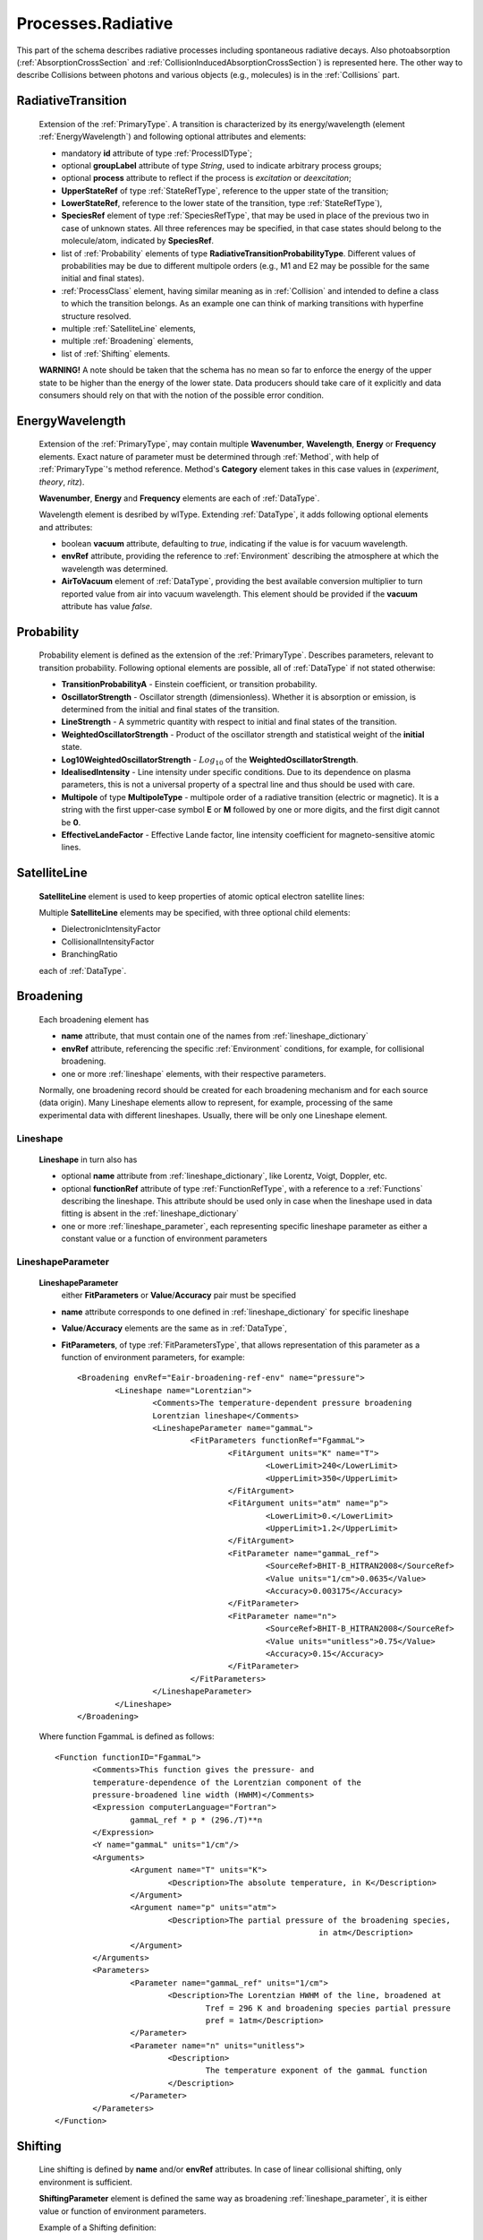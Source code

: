 .. _Radiative:

Processes.Radiative
======================

This part of the schema describes radiative processes including spontaneous
radiative decays. Also photoabsorption (:ref:`AbsorptionCrossSection` 
and :ref:`CollisionInducedAbsorptionCrossSection`) is represented here.
The other way to describe Collisions between photons and various objects (e.g.,
molecules) is in the :ref:`Collisions` part.

.. image:: images/radiative/Radiative.png


.. _RadiativeTransition:

RadiativeTransition
--------------------------

	.. image:: images/radiative/RadTrans.png

	Extension of the :ref:`PrimaryType`. A transition is characterized by its
	energy/wavelength (element :ref:`EnergyWavelength`) and following optional attributes and elements:
	
	*	mandatory **id** attribute of type :ref:`ProcessIDType`;
	*	optional **groupLabel** attribute of type *String*, used to indicate arbitrary process groups;
	*	optional **process** attribute to reflect if the process is *excitation* or *deexcitation*;
	*	**UpperStateRef** of type :ref:`StateRefType`, reference to the upper state of the transition;
	*	**LowerStateRef**, reference to the lower state of the transition, type :ref:`StateRefType`),
	*	**SpeciesRef** element of type :ref:`SpeciesRefType`, that may be used in place of the previous two
		in case of unknown states. All three references may be specified, in that case states should belong
		to the molecule/atom, indicated by **SpeciesRef**.
	*	list of :ref:`Probability` elements of type **RadiativeTransitionProbabilityType**.
		Different values of probabilities may be due to different multipole orders
		(e.g., M1 and E2 may be possible for the same initial and final states).
	*       :ref:`ProcessClass` element, having similar meaning as in :ref:`Collision` and intended to define
	        a class to which the transition belongs. As an example one can think of marking transitions with 
	        hyperfine structure resolved.
	*	multiple :ref:`SatelliteLine` elements,
	*	multiple :ref:`Broadening` elements,
	*	list of :ref:`Shifting` elements.

	
	**WARNING!** A note should be taken that the schema has no mean so far to enforce 
	the energy of the upper state to be higher than the energy of the lower state. 
	Data producers should take care of it explicitly 
	and data consumers should rely on that with the notion of the possible error condition.

.. _EnergyWavelength:

EnergyWavelength
-------------------

	.. image:: images/radiative/EnergyWavelength.png
	
	Extension of the :ref:`PrimaryType`, may contain multiple **Wavenumber**, **Wavelength**, **Energy** 
	or **Frequency** elements. Exact nature of parameter must be determined through 
	:ref:`Method`, with help of :ref:`PrimaryType`'s method reference. 
	Method's **Category** element takes in this
	case values in (*experiment*, *theory*, *ritz*).
	
	**Wavenumber**, **Energy** and **Frequency** elements are each of :ref:`DataType`.
	
	Wavelength element is desribed by wlType. Extending :ref:`DataType`, 
	it adds following optional elements and attributes:
	
        *       boolean **vacuum** attribute, defaulting to *true*, indicating if the value is for vacuum wavelength.
        
        *       **envRef** attribute, providing the reference to :ref:`Environment` describing the atmosphere at which the
                wavelength was determined.
        
        *       **AirToVacuum** element of :ref:`DataType`, providing the best available conversion multiplier to turn 
                reported value from air into vacuum wavelength.
                This element should be provided if the **vacuum** attribute has value *false*.
                
        .. image:: images/radiative/Wavelength.png
        

.. _Probability:

Probability
-------------

	.. image:: images/radiative/Probability.png

	Probability element is defined as the extension of the :ref:`PrimaryType`. 
	Describes parameters, relevant to transition probability.
	Following optional elements are possible, all of :ref:`DataType` if not stated otherwise:
	
	*	**TransitionProbabilityA** - Einstein coefficient, or transition probability.
	*	**OscillatorStrength** - Oscillator strength (dimensionless). Whether it is absorption or emission, is
		determined from the initial and final states of the transition.
	*	**LineStrength** - A symmetric quantity with respect to initial and final states of the
		transition.
	*	**WeightedOscillatorStrength** - Product of the oscillator strength and statistical weight of the **initial**
		state.
	*	**Log10WeightedOscillatorStrength** - :math:`Log_{10}` of the **WeightedOscillatorStrength**.
	*	**IdealisedIntensity** - Line intensity under specific conditions. Due to its dependence on plasma
		parameters, this is not a universal property of a spectral line and thus
		should be used with care.
	*	**Multipole** of type **MultipoleType** - multipole order of a radiative transition (electric or magnetic). 
		It is a string with the first upper-case symbol **E** or **M** followed by one or more digits, 
		and the first digit cannot be **0**.
	*	**EffectiveLandeFactor** - Effective Lande factor, line intensity coefficient for magneto-sensitive atomic lines.

	
	


.. _SatelliteLine:

SatelliteLine
---------------
	
	**SatelliteLine** element is used to keep properties of atomic optical electron satellite lines:
	
	.. image:: images/radiative/SatelliteLine.png
	
	Multiple **SatelliteLine** elements may be specified, with three optional child elements:
	
	*	DielectronicIntensityFactor
	*	CollisionalIntensityFactor
	*	BranchingRatio
	
	each of :ref:`DataType`.


.. _Broadening:

Broadening
-----------------

	.. image:: images/radiative/Broadening.png
		:alt:	Broadening element
	
	Each broadening element has 
	
	-	**name** attribute, that must contain one of the names from :ref:`lineshape_dictionary`
	
	-	**envRef** attribute, referencing the specific :ref:`Environment` conditions, 
		for example, for collisional broadening.
	
	-	one or more :ref:`lineshape` elements, with their respective parameters.
	
	Normally, one broadening record should be created for each broadening mechanism 
	and for each source (data origin).
	Many Lineshape elements allow to represent, for example, 
	processing of the same experimental data with different lineshapes. 
	Usually, there will be only one Lineshape element.
	
.. _lineshape:

Lineshape
```````````````````	
	.. image:: images/radiative/LineShape.png
		:alt:	Lineshape element exploded
	
	**Lineshape** in turn also has 
	
	-	optional **name** attribute from :ref:`lineshape_dictionary`, like Lorentz, Voigt, Doppler, etc.
	
	-	optional **functionRef** attribute of type :ref:`FunctionRefType`, with a reference to a :ref:`Functions`
		describing the lineshape. This attribute should be used only in case when the lineshape 
		used in data fitting is absent in the :ref:`lineshape_dictionary`
	
	-	one or more :ref:`lineshape_parameter`, each representing specific lineshape parameter 
		as either a constant value or a function of environment parameters
	
.. _lineshape_parameter:

LineshapeParameter
```````````````````````
	
	.. image:: images/radiative/LineShapeParameter.png
		:alt:	LineshapeParameter element exploded
	
	**LineshapeParameter**
		either **FitParameters** or **Value**/**Accuracy** pair must be specified
	
	- **name** attribute corresponds to one defined in :ref:`lineshape_dictionary` for specific lineshape
	
	- **Value**/**Accuracy** elements are the same as in :ref:`DataType`,
	
	- **FitParameters**, of type :ref:`FitParametersType`, that allows representation of this parameter as a function of environment parameters, for example::
	
		<Broadening envRef="Eair-broadening-ref-env" name="pressure">
			<Lineshape name="Lorentzian">
				<Comments>The temperature-dependent pressure broadening 
				Lorentzian lineshape</Comments>
				<LineshapeParameter name="gammaL">
					<FitParameters functionRef="FgammaL">
						<FitArgument units="K" name="T">
							<LowerLimit>240</LowerLimit>
							<UpperLimit>350</UpperLimit>
						</FitArgument>
						<FitArgument units="atm" name="p">
							<LowerLimit>0.</LowerLimit>
							<UpperLimit>1.2</UpperLimit>
						</FitArgument>
						<FitParameter name="gammaL_ref">
							<SourceRef>BHIT-B_HITRAN2008</SourceRef>
							<Value units="1/cm">0.0635</Value>
							<Accuracy>0.003175</Accuracy>
						</FitParameter>
						<FitParameter name="n">
							<SourceRef>BHIT-B_HITRAN2008</SourceRef>
							<Value units="unitless">0.75</Value>
							<Accuracy>0.15</Accuracy>
						</FitParameter>
					</FitParameters>
				</LineshapeParameter>
			</Lineshape>
		</Broadening>
	
	Where function FgammaL is defined as follows::
	
		<Function functionID="FgammaL">
			<Comments>This function gives the pressure- and 
			temperature-dependence of the Lorentzian component of the 
			pressure-broadened line width (HWHM)</Comments>
			<Expression computerLanguage="Fortran">
				gammaL_ref * p * (296./T)**n
			</Expression>
			<Y name="gammaL" units="1/cm"/>
			<Arguments>
				<Argument name="T" units="K">
					<Description>The absolute temperature, in K</Description>
				</Argument>
				<Argument name="p" units="atm">
					<Description>The partial pressure of the broadening species,
									in atm</Description>
				</Argument>
			</Arguments>
			<Parameters>
				<Parameter name="gammaL_ref" units="1/cm">
					<Description>The Lorentzian HWHM of the line, broadened at
						Tref = 296 K and broadening species partial pressure
						pref = 1atm</Description>
				</Parameter>
				<Parameter name="n" units="unitless">
					<Description>
						The temperature exponent of the gammaL function
					</Description>
				</Parameter>
			</Parameters>
		</Function>
	

.. _Shifting:

Shifting
-----------------

	.. image:: images/radiative/Shifting.png
		:alt:	Shifting element exploded
		
	Line shifting is defined by **name** and/or **envRef** attributes. 
	In case of linear collisional shifting, only environment is sufficient.
	
	**ShiftingParameter** element is defined the same way as broadening :ref:`lineshape_parameter`, 
	it is either value or function of environment parameters.
	
	Example of a Shifting definition::
	
		<Shifting envRef="Eair-broadening-ref-env">
			<ShiftingParameter name="delta">
				<FitParameters functionRef="Fdelta">
					<FitArgument name="p" units="atm">
						<LowerLimit>0.</LowerLimit>
						<UpperLimit>1.2</UpperLimit>
					</FitArgument>
					<FitParameter name="delta_ref">
						<SourceRef>BHIT-B_HITRAN2008</SourceRef>
						<Value units="unitless">-0.001</Value>
						<Accuracy>0.1</Accuracy>
					</FitParameter>
				</FitParameters>
			</ShiftingParameter>
		</Shifting>
	
	


.. _AbsorptionCrossSection:

AbsorptionCrossSection
----------------------------

	Among with **RadiativeTransition** elements, :ref:`Radiative` processes block 
	has an **AbsorptionCrossSection** element which allows the description of
	absorption cross-section data and vibrational bands assignment in case of complex molecules.
	
	
	.. image:: images/radiative/AbsorptionCrossSection.png
		:alt:	AbsorptionCrossSection child elements
		
	-	**Description**, **X** and **Y** elements, derived from the :ref:`SimpleDataTableType` 
		describe cross-section data in tabular form, 
		where **X** can be absorbed radiation frequency, wavelength or wavenumber 
		in a form of a list of values ( **DataList** ) or a sequence ( **LinearSequence** ).
		**Y** then represents a sequence of sigma values.
		
	-	optional **envRef** attribute allows to point to the :ref:`environment` relevant to the data.
		One example would be to use it to describe absorption of some gases mixture.
		
	-	mandatory **id** attribute of type :ref:`ProcessIDType` should contain a unique process reference id,
	
	-	optional **groupLabel** attribute may contain an arbitrary group label string,
	
	- 	optional **Species** element may have **StateRef** and/or **SpeciesRef** child elements, indicating species or specific states,
		to which crossection data applies.
	
	-	optional **BandAssignment** elements allow to indicate specific vibrational modes in cross-section data.
	
	.. image:: images/radiative/BandAssignment.png
		:alt:	CrossSection BandAssignment element
		
		
Example cross-sections record
``````````````````````````````````
	
	*Warning:* **DataList** is truncated for clarity, originally it contains 880 space-separated numbers.
	You may see the original element in schema examples (*tests/valid/azulene-working.xml*).
	
	::

		<CrossSection id="PCtest01">
			<SourceRef>B_NIST1</SourceRef>
			
			<Description>The IR transmittance cross section of azulene from the NIST 
			Standard Reference Data Program Collection</Description>
			
			<X parameter="wavenumber" units="1/cm">
				<LinearSequence count="880" initial="450." increment="4"/>
			</X>
			<Y parameter="sigma" units="arbitrary">
				<DataList count="880">
					0 85 94 .. 102
				</DataList>    
			</Y>
			
			<Species>
				<SpeciesRef>X-CUFNKYGDVFVPHO-UHFFFAOYAT</SpeciesRef>
				<StateRef>SX_Azulene-1</StateRef>
			</Species>
			
			<BandAssignment name="2v1+v2">
				<BandCentre>
					<Value units="1/cm">410</Value>
					<Accuracy>2</Accuracy>
				</BandCentre>
				<BandWidth>
					<Value units="1/cm">40</Value>
					<Accuracy>5</Accuracy>
				</BandWidth>
				<Modes>
					<DeltaV modeID="V1">2</DeltaV>
					<DeltaV modeID="V2">1</DeltaV>
				</Modes>
			</BandAssignment>
			<BandAssignment name="3v4+2v5">
				<BandCentre>
					<Value units="1/cm">1657</Value>
					<Accuracy>10</Accuracy>
				</BandCentre>
				<BandWidth>
					<Value units="1/cm">120</Value>
					<Accuracy>15.5</Accuracy>
				</BandWidth>
				<Modes>
					<DeltaV modeID="V2">3</DeltaV>
					<DeltaV modeID="V3">2</DeltaV>
				</Modes>
			</BandAssignment>
		</CrossSection>
		

.. _CollisionInducedAbsorptionCrossSection:

CollisionInducedAbsorptionCrossSection
-------------------------------------------

	This element allows to describe absorption cross-sections for short-living complexes
	created by collisions (e.g. N2-N2 or He-H2). Similar to the :ref:`AbsorptionCrossSection` description,
	it extends the :ref:`SimpleDataTableType` in the following way:
	
	-	**Description**, **X** and **Y** elements, derived from the :ref:`SimpleDataTableType` 
		describe cross-section data in tabular form, 
		where **X** can be absorbed radiation frequency, wavelength or wavenumber 
		in a form of a list of values or a sequence.
		**Y** then represents a sequence of sigma values.
		
	-	two mandatory **SpeciesRef** elements of :ref:`SpeciesRefType` containing a reference 
		to the species creating a molecular complex.
		
	-	optional **envRef** attribute allows to point to the :ref:`environment` relevant to the data.
		It can give, for example, the environment temperature.
		
	-	mandatory **id** attribute of type :ref:`ProcessIDType` should contain a unique process reference id,
	
	-	optional **groupLabel** attribute may contain an arbitrary group label string,
	
	.. image:: images/radiative/CollisionInducedAbsorptionCrossSection.png
		:alt:	CollisionInducedAbsorptionCrossSection child elements
		
	
	
Example collision-induced cross-sections record
````````````````````````````````````````````````
	
	::
	
		<CollisionInducedAbsorptionCrossSection envRef="EHIT-512" id="PHIT-CIA-0">
			<Description>The collision-induced absorption cross section 
			for He-H at 1500.0 K</Description>
			<X parameter="nu" units="1/cm">
				<LinearSequence count="10951" initial="50.000000" increment="1.000000"/>
			</X>
			<Y parameter="alpha" units="cm5">
				<DataFile>He-H_1500.0K_50-11000.alpha</DataFile>
			</Y>
			<SpeciesRef>XHIT-SWQJXJOGLNCZEY-UHFFFAOYSA-N</SpeciesRef>
			<SpeciesRef>XHIT-YZCKVEUIGOORGS-UHFFFAOYSA-N</SpeciesRef>
		</CollisionInducedAbsorptionCrossSection>
